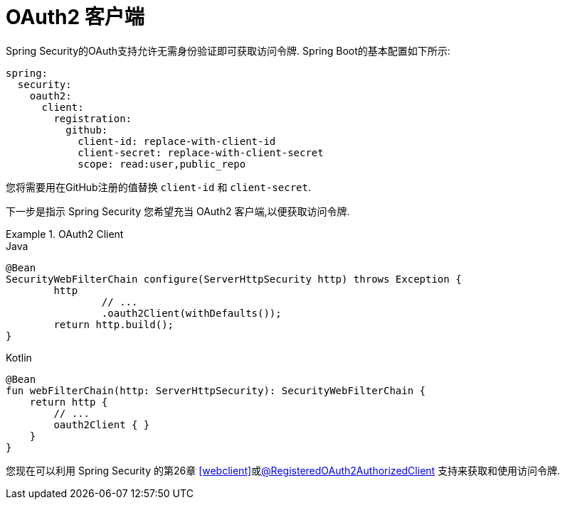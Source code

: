 [[webflux-oauth2-client]]
= OAuth2 客户端

Spring Security的OAuth支持允许无需身份验证即可获取访问令牌.  Spring Boot的基本配置如下所示:

[source,yml]
----
spring:
  security:
    oauth2:
      client:
        registration:
          github:
            client-id: replace-with-client-id
            client-secret: replace-with-client-secret
            scope: read:user,public_repo
----

您将需要用在GitHub注册的值替换 `client-id` 和 `client-secret`.

下一步是指示 Spring Security 您希望充当 OAuth2 客户端,以便获取访问令牌.

.OAuth2 Client
====
.Java
[source,java,role="primary"]
----
@Bean
SecurityWebFilterChain configure(ServerHttpSecurity http) throws Exception {
	http
		// ...
		.oauth2Client(withDefaults());
	return http.build();
}
----


.Kotlin
[source,kotlin,role="secondary"]
----
@Bean
fun webFilterChain(http: ServerHttpSecurity): SecurityWebFilterChain {
    return http {
        // ...
        oauth2Client { }
    }
}
----
====

您现在可以利用 Spring Security 的第26章 <<webclient>>或<<webflux-roac,@RegisteredOAuth2AuthorizedClient>>  支持来获取和使用访问令牌.
